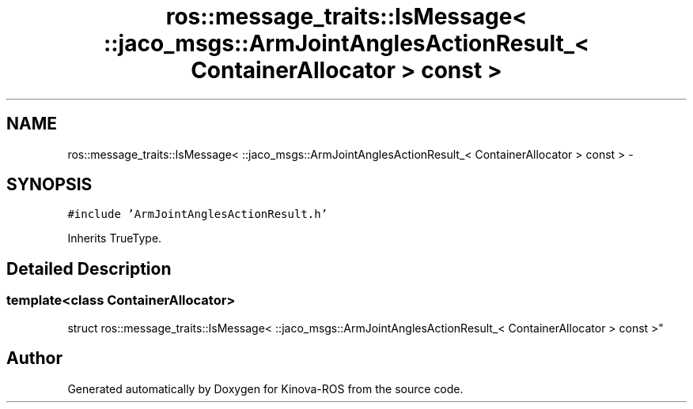 .TH "ros::message_traits::IsMessage< ::jaco_msgs::ArmJointAnglesActionResult_< ContainerAllocator > const  >" 3 "Thu Mar 3 2016" "Version 1.0.1" "Kinova-ROS" \" -*- nroff -*-
.ad l
.nh
.SH NAME
ros::message_traits::IsMessage< ::jaco_msgs::ArmJointAnglesActionResult_< ContainerAllocator > const  > \- 
.SH SYNOPSIS
.br
.PP
.PP
\fC#include 'ArmJointAnglesActionResult\&.h'\fP
.PP
Inherits TrueType\&.
.SH "Detailed Description"
.PP 

.SS "template<class ContainerAllocator>
.br
struct ros::message_traits::IsMessage< ::jaco_msgs::ArmJointAnglesActionResult_< ContainerAllocator > const  >"


.SH "Author"
.PP 
Generated automatically by Doxygen for Kinova-ROS from the source code\&.

